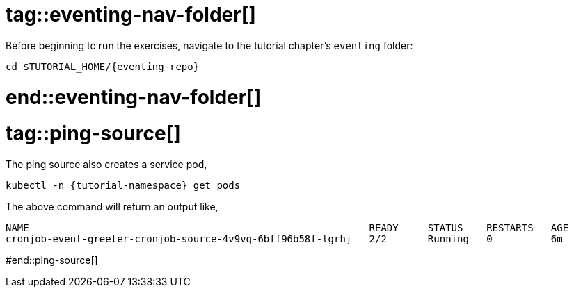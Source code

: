 
# tag::eventing-nav-folder[]

Before beginning to run the exercises, navigate to the tutorial chapter's `eventing` folder:

[#eventing-navigate-to-folder]
[.console-input]
[source,bash,subs="+macros,+attributes"]
----
cd $TUTORIAL_HOME/{eventing-repo}
----

# end::eventing-nav-folder[]

# tag::ping-source[]

The ping source also creates a service pod,

[#eventing-run-get-pods]
[.console-input]
[source,bash,subs="+macros,+attributes"]
----
kubectl -n {tutorial-namespace} get pods 
----

The above command will return an output like,

[.console-output]
[source,bash]
----
NAME                                                          READY     STATUS    RESTARTS   AGE
cronjob-event-greeter-cronjob-source-4v9vq-6bff96b58f-tgrhj   2/2       Running   0          6m
----

#end::ping-source[]
